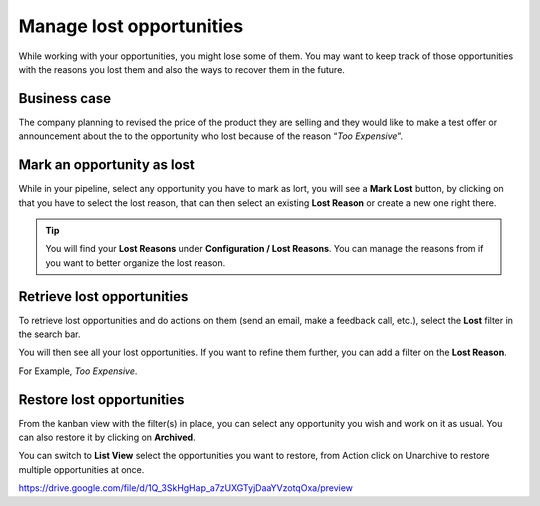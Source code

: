 Manage lost opportunities
=========================

While working with your opportunities, you might lose some of them. You
may want to keep track of those opportunities with the reasons you lost
them and also the ways to recover them in the future.

Business case
-------------

The company planning to revised the price of the product they are
selling and they would like to make a test offer or announcement about
the to the opportunity who lost because of the reason “\ *Too
Expensive*\ ”.

Mark an opportunity as lost
---------------------------

While in your pipeline, select any opportunity you have to mark as lort,
you will see a **Mark Lost** button, by clicking on that you have to
select the lost reason, that can then select an existing **Lost Reason**
or create a new one right there.

|image0|

.. tip:: You will find your **Lost Reasons** under **Configuration /
  Lost Reasons**. You can manage the reasons from if you want to better
  organize the lost reason.

Retrieve lost opportunities
---------------------------

To retrieve lost opportunities and do actions on them (send an email,
make a feedback call, etc.), select the **Lost** filter in the search
bar.

|image1|

You will then see all your lost opportunities. If you want to refine
them further, you can add a filter on the **Lost Reason**.

For Example, *Too Expensive*.

|image2|

Restore lost opportunities
--------------------------

From the kanban view with the filter(s) in place, you can select any
opportunity you wish and work on it as usual. You can also restore it by
clicking on **Archived**.

|image3|

You can switch to **List View** select the opportunities you want to
restore, from Action click on Unarchive to restore multiple
opportunities at once.

|image4|

https://drive.google.com/file/d/1Q_3SkHgHap_a7zUXGTyjDaaYVzotqOxa/preview

.. |image0| image:: ./static/lost_opportunities/media/image3.png

.. |image1| image:: ./static/lost_opportunities/media/image9.png

.. |image2| image:: ./static/lost_opportunities/media/image4.png

.. |image3| image:: ./static/lost_opportunities/media/image8.png

.. |image4| image:: ./static/lost_opportunities/media/image10.png
